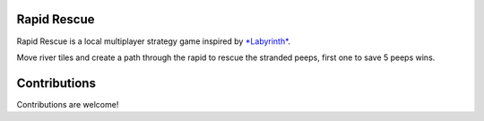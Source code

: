 Rapid Rescue
============

Rapid Rescue is a local multiplayer strategy game inspired by `*Labyrinth* <https://en.wikipedia.org/wiki/Labyrinth_(board_game)>`_.

Move river tiles and create a path through the rapid to rescue the stranded peeps, first one to save 5 peeps wins.


.. image:: Images/input.gif
   :width: 600
   :alt: Gameplay Input example
   

   
Contributions
=============

Contributions are welcome!



